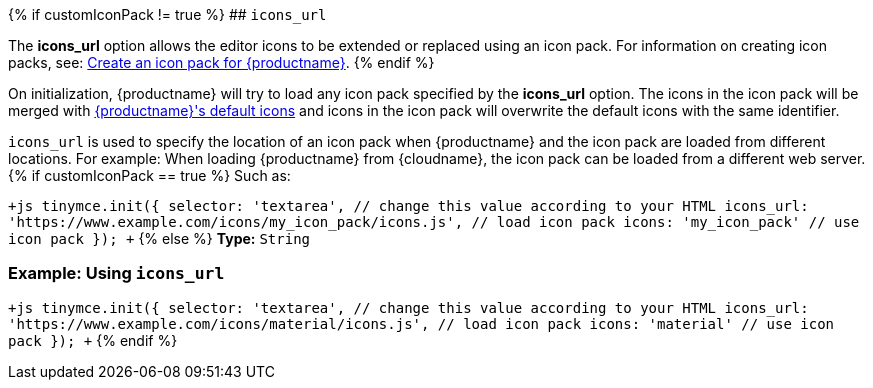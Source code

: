 {% if customIconPack != true %}
## `icons_url`

The *icons_url* option allows the editor icons to be extended or replaced using an icon pack. For information on creating icon packs, see: link:{baseurl}/advanced/creating-an-icon-pack/[Create an icon pack for {productname}].
{% endif %}

On initialization, {productname} will try to load any icon pack specified by the *icons_url* option. The icons in the icon pack will be merged with link:{baseurl}/advanced/editor-icon-identifiers/[{productname}'s default icons] and icons in the icon pack will overwrite the default icons with the same identifier.

`icons_url` is used to specify the location of an icon pack when {productname} and the icon pack are loaded from different locations. For example: When loading {productname} from {cloudname}, the icon pack can be loaded from a different web server.
{% if customIconPack == true %}
Such as:

`+js
tinymce.init({
  selector: 'textarea',  // change this value according to your HTML
  icons_url: 'https://www.example.com/icons/my_icon_pack/icons.js', // load icon pack
  icons: 'my_icon_pack'      // use icon pack
});
+`
{% else %}
*Type:*  `String`

=== Example: Using `icons_url`

`+js
tinymce.init({
  selector: 'textarea',  // change this value according to your HTML
  icons_url: 'https://www.example.com/icons/material/icons.js', // load icon pack
  icons: 'material'      // use icon pack
});
+`
{% endif %}
